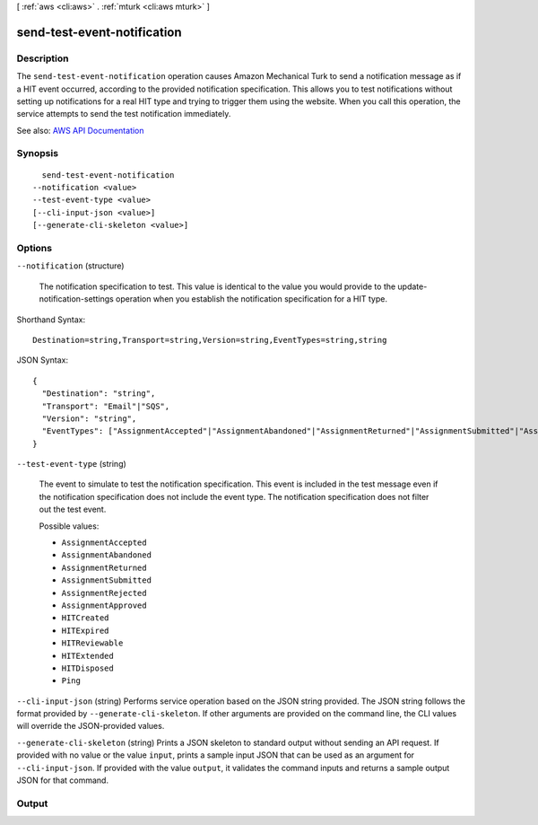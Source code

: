 [ :ref:`aws <cli:aws>` . :ref:`mturk <cli:aws mturk>` ]

.. _cli:aws mturk send-test-event-notification:


****************************
send-test-event-notification
****************************



===========
Description
===========



The ``send-test-event-notification`` operation causes Amazon Mechanical Turk to send a notification message as if a HIT event occurred, according to the provided notification specification. This allows you to test notifications without setting up notifications for a real HIT type and trying to trigger them using the website. When you call this operation, the service attempts to send the test notification immediately. 



See also: `AWS API Documentation <https://docs.aws.amazon.com/goto/WebAPI/mturk-requester-2017-01-17/SendTestEventNotification>`_


========
Synopsis
========

::

    send-test-event-notification
  --notification <value>
  --test-event-type <value>
  [--cli-input-json <value>]
  [--generate-cli-skeleton <value>]




=======
Options
=======

``--notification`` (structure)


  The notification specification to test. This value is identical to the value you would provide to the update-notification-settings operation when you establish the notification specification for a HIT type. 

  



Shorthand Syntax::

    Destination=string,Transport=string,Version=string,EventTypes=string,string




JSON Syntax::

  {
    "Destination": "string",
    "Transport": "Email"|"SQS",
    "Version": "string",
    "EventTypes": ["AssignmentAccepted"|"AssignmentAbandoned"|"AssignmentReturned"|"AssignmentSubmitted"|"AssignmentRejected"|"AssignmentApproved"|"HITCreated"|"HITExpired"|"HITReviewable"|"HITExtended"|"HITDisposed"|"Ping", ...]
  }



``--test-event-type`` (string)


  The event to simulate to test the notification specification. This event is included in the test message even if the notification specification does not include the event type. The notification specification does not filter out the test event. 

  

  Possible values:

  
  *   ``AssignmentAccepted``

  
  *   ``AssignmentAbandoned``

  
  *   ``AssignmentReturned``

  
  *   ``AssignmentSubmitted``

  
  *   ``AssignmentRejected``

  
  *   ``AssignmentApproved``

  
  *   ``HITCreated``

  
  *   ``HITExpired``

  
  *   ``HITReviewable``

  
  *   ``HITExtended``

  
  *   ``HITDisposed``

  
  *   ``Ping``

  

  

``--cli-input-json`` (string)
Performs service operation based on the JSON string provided. The JSON string follows the format provided by ``--generate-cli-skeleton``. If other arguments are provided on the command line, the CLI values will override the JSON-provided values.

``--generate-cli-skeleton`` (string)
Prints a JSON skeleton to standard output without sending an API request. If provided with no value or the value ``input``, prints a sample input JSON that can be used as an argument for ``--cli-input-json``. If provided with the value ``output``, it validates the command inputs and returns a sample output JSON for that command.



======
Output
======

